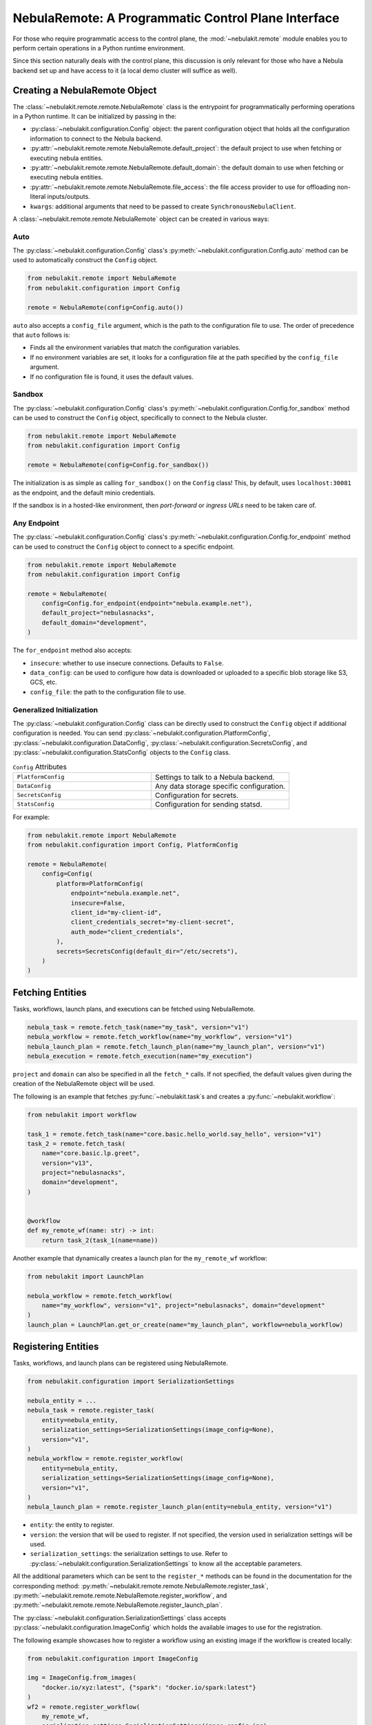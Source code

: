 .. _design-control-plane:

###################################################
NebulaRemote: A Programmatic Control Plane Interface
###################################################

.. tags:: Remote, Basic

For those who require programmatic access to the control plane, the :mod:`~nebulakit.remote` module enables you to perform
certain operations in a Python runtime environment.

Since this section naturally deals with the control plane, this discussion is only relevant for those who have a Nebula
backend set up and have access to it (a local demo cluster will suffice as well).

*****************************
Creating a NebulaRemote Object
*****************************

The :class:`~nebulakit.remote.remote.NebulaRemote` class is the entrypoint for programmatically performing operations in a Python
runtime. It can be initialized by passing in the:

* :py:class:`~nebulakit.configuration.Config` object: the parent configuration object that holds all the configuration information to connect to the Nebula backend.
* :py:attr:`~nebulakit.remote.remote.NebulaRemote.default_project`: the default project to use when fetching or executing nebula entities.
* :py:attr:`~nebulakit.remote.remote.NebulaRemote.default_domain`: the default domain to use when fetching or executing nebula entities.
* :py:attr:`~nebulakit.remote.remote.NebulaRemote.file_access`: the file access provider to use for offloading non-literal inputs/outputs.
* ``kwargs``: additional arguments that need to be passed to create ``SynchronousNebulaClient``.

A :class:`~nebulakit.remote.remote.NebulaRemote` object can be created in various ways:

Auto
====

The :py:class:`~nebulakit.configuration.Config` class's :py:meth:`~nebulakit.configuration.Config.auto` method can be used to automatically
construct the ``Config`` object.

.. code-block:: python

    from nebulakit.remote import NebulaRemote
    from nebulakit.configuration import Config

    remote = NebulaRemote(config=Config.auto())

``auto`` also accepts a ``config_file`` argument, which is the path to the configuration file to use.
The order of precedence that ``auto`` follows is:

* Finds all the environment variables that match the configuration variables.
* If no environment variables are set, it looks for a configuration file at the path specified by the ``config_file`` argument.
* If no configuration file is found, it uses the default values.

Sandbox
=======

The :py:class:`~nebulakit.configuration.Config` class's :py:meth:`~nebulakit.configuration.Config.for_sandbox` method can be used to
construct the ``Config`` object, specifically to connect to the Nebula cluster.

.. code-block:: python

    from nebulakit.remote import NebulaRemote
    from nebulakit.configuration import Config

    remote = NebulaRemote(config=Config.for_sandbox())

The initialization is as simple as calling ``for_sandbox()`` on the ``Config`` class!
This, by default, uses ``localhost:30081`` as the endpoint, and the default minio credentials.

If the sandbox is in a hosted-like environment, then *port-forward* or *ingress URLs* need to be taken care of.

Any Endpoint
============

The :py:class:`~nebulakit.configuration.Config` class's :py:meth:`~nebulakit.configuration.Config.for_endpoint` method can be used to
construct the ``Config`` object to connect to a specific endpoint.

.. code-block:: python

    from nebulakit.remote import NebulaRemote
    from nebulakit.configuration import Config

    remote = NebulaRemote(
        config=Config.for_endpoint(endpoint="nebula.example.net"),
        default_project="nebulasnacks",
        default_domain="development",
    )

The ``for_endpoint`` method also accepts:

* ``insecure``: whether to use insecure connections. Defaults to ``False``.
* ``data_config``: can be used to configure how data is downloaded or uploaded to a specific blob storage like S3, GCS, etc.
* ``config_file``: the path to the configuration file to use.

.. _general_initialization:

Generalized Initialization
==========================

The :py:class:`~nebulakit.configuration.Config` class can be directly used to construct the ``Config`` object if additional configuration is needed.
You can send :py:class:`~nebulakit.configuration.PlatformConfig`, :py:class:`~nebulakit.configuration.DataConfig`,
:py:class:`~nebulakit.configuration.SecretsConfig`, and :py:class:`~nebulakit.configuration.StatsConfig` objects to the ``Config`` class.

.. list-table:: ``Config`` Attributes
   :widths: 50 50

   * - ``PlatformConfig``
     - Settings to talk to a Nebula backend.
   * - ``DataConfig``
     - Any data storage specific configuration.
   * - ``SecretsConfig``
     - Configuration for secrets.
   * - ``StatsConfig``
     - Configuration for sending statsd.

For example:

.. code-block:: python

    from nebulakit.remote import NebulaRemote
    from nebulakit.configuration import Config, PlatformConfig

    remote = NebulaRemote(
        config=Config(
            platform=PlatformConfig(
                endpoint="nebula.example.net",
                insecure=False,
                client_id="my-client-id",
                client_credentials_secret="my-client-secret",
                auth_mode="client_credentials",
            ),
            secrets=SecretsConfig(default_dir="/etc/secrets"),
        )
    )

*****************
Fetching Entities
*****************

Tasks, workflows, launch plans, and executions can be fetched using NebulaRemote.

.. code-block:: python

    nebula_task = remote.fetch_task(name="my_task", version="v1")
    nebula_workflow = remote.fetch_workflow(name="my_workflow", version="v1")
    nebula_launch_plan = remote.fetch_launch_plan(name="my_launch_plan", version="v1")
    nebula_execution = remote.fetch_execution(name="my_execution")

``project`` and ``domain`` can also be specified in all the ``fetch_*`` calls.
If not specified, the default values given during the creation of the NebulaRemote object will be used.

The following is an example that fetches :py:func:`~nebulakit.task`s and creates a :py:func:`~nebulakit.workflow`:

.. code-block:: python

    from nebulakit import workflow

    task_1 = remote.fetch_task(name="core.basic.hello_world.say_hello", version="v1")
    task_2 = remote.fetch_task(
        name="core.basic.lp.greet",
        version="v13",
        project="nebulasnacks",
        domain="development",
    )


    @workflow
    def my_remote_wf(name: str) -> int:
        return task_2(task_1(name=name))

Another example that dynamically creates a launch plan for the ``my_remote_wf`` workflow:

.. code-block:: python

    from nebulakit import LaunchPlan

    nebula_workflow = remote.fetch_workflow(
        name="my_workflow", version="v1", project="nebulasnacks", domain="development"
    )
    launch_plan = LaunchPlan.get_or_create(name="my_launch_plan", workflow=nebula_workflow)

********************
Registering Entities
********************

Tasks, workflows, and launch plans can be registered using NebulaRemote.

.. code-block:: python

    from nebulakit.configuration import SerializationSettings

    nebula_entity = ...
    nebula_task = remote.register_task(
        entity=nebula_entity,
        serialization_settings=SerializationSettings(image_config=None),
        version="v1",
    )
    nebula_workflow = remote.register_workflow(
        entity=nebula_entity,
        serialization_settings=SerializationSettings(image_config=None),
        version="v1",
    )
    nebula_launch_plan = remote.register_launch_plan(entity=nebula_entity, version="v1")

* ``entity``: the entity to register.
* ``version``: the version that will be used to register. If not specified, the version used in serialization settings will be used.
* ``serialization_settings``: the serialization settings to use. Refer to :py:class:`~nebulakit.configuration.SerializationSettings` to know all the acceptable parameters.

All the additional parameters which can be sent to the ``register_*`` methods can be found in the documentation for the corresponding method:
:py:meth:`~nebulakit.remote.remote.NebulaRemote.register_task`, :py:meth:`~nebulakit.remote.remote.NebulaRemote.register_workflow`,
and :py:meth:`~nebulakit.remote.remote.NebulaRemote.register_launch_plan`.

The :py:class:`~nebulakit.configuration.SerializationSettings` class accepts :py:class:`~nebulakit.configuration.ImageConfig` which
holds the available images to use for the registration.

The following example showcases how to register a workflow using an existing image if the workflow is created locally:

.. code-block:: python

    from nebulakit.configuration import ImageConfig

    img = ImageConfig.from_images(
        "docker.io/xyz:latest", {"spark": "docker.io/spark:latest"}
    )
    wf2 = remote.register_workflow(
        my_remote_wf,
        serialization_settings=SerializationSettings(image_config=img),
        version="v1",
    )

******************
Executing Entities
******************

You can execute a task, workflow, or launch plan using :meth:`~nebulakit.remote.remote.NebulaRemote.execute` method
which returns a :class:`~nebulakit.remote.executions.NebulaWorkflowExecution` object.
For more information on Nebula entities, see the :ref:`remote nebula entities <remote-nebula-execution-objects>` reference.

.. code-block:: python

    nebula_entity = ...  # one of NebulaTask, NebulaWorkflow, or NebulaLaunchPlan
    execution = remote.execute(
        nebula_entity, inputs={...}, execution_name="my_execution", wait=True
    )

* ``inputs``: the inputs to the entity.
* ``execution_name``: the name of the execution. This is useful to avoid de-duplication of executions.
* ``wait``: synchronously wait for the execution to complete.

Additional arguments include:

* ``project``: the project on which to execute the entity.
* ``domain``: the domain on which to execute the entity.
* ``type_hints``: a dictionary mapping Python types to their corresponding Nebula types.
* ``options``: options can be configured for a launch plan during registration or overriden during execution. Refer to :py:class:`~nebulakit.remote.remote.Options` to know all the acceptable parameters.

The following is an example demonstrating how to use the :py:class:`~nebulakit.remote.remote.Options` class to configure a Nebula entity:

.. code-block:: python

    from nebulakit.models.common import AuthRole, Labels
    from nebulakit.tools.translator import Options

    nebula_entity = ...  # one of NebulaTask, NebulaWorkflow, or NebulaLaunchPlan
    execution = remote.execute(
        nebula_entity,
        inputs={...},
        execution_name="my_execution",
        wait=True,
        options=Options(
            raw_data_prefix="s3://my-bucket/my-prefix",
            auth_role=AuthRole(assumable_iam_role="my-role"),
            labels=Labels({"my-label": "my-value"}),
        ),
    )

**********************************
Retrieving & Inspecting Executions
**********************************

After an execution is completed, you can retrieve the execution using the :meth:`~nebulakit.remote.remote.NebulaRemote.fetch_execution` method.
The fetched execution can be used to retrieve the inputs and outputs of an execution.

.. code-block:: python

    execution = remote.fetch_execution(
        name="fb22e306a0d91e1c6000", project="nebulasnacks", domain="development"
    )
    input_keys = execution.inputs.keys()
    output_keys = execution.outputs.keys()

The ``inputs`` and ``outputs`` correspond to the top-level execution or the workflow itself.

To fetch a specific output, say, a model file:

.. code-block:: python

    model_file = execution.outputs["model_file"]
    with open(model_file) as f:
        # use mode
        ...

You can use :meth:`~nebulakit.remote.remote.NebulaRemote.sync` to sync the entity object's state with the remote state during the execution run:

.. code-block:: python

    synced_execution = remote.sync(execution, sync_nodes=True)
    node_keys = synced_execution.node_executions.keys()

.. note::

    During the sync, you may come across ``Received message larger than max (xxx vs. 4194304)`` error if the message size is too large. In that case, edit the ``nebula-admin-base-config`` config map using the command ``kubectl edit cm nebula-admin-base-config -n nebula`` to increase the ``maxMessageSizeBytes`` value. Refer to the :ref:`troubleshooting guide <troubleshoot>` in case you've queries about the command's usage.

``node_executions`` will fetch all the underlying node executions recursively.

To fetch output of a specific node execution:

.. code-block:: python

    node_execution_output = synced_execution.node_executions["n1"].outputs["model_file"]

:ref:`Node <nebula:divedeep-nodes>` here, can correspond to a task, workflow, or branch node.

****************
Listing Entities
****************

To list the recent executions, use the :meth:`~nebulakit.remote.remote.NebulaRemote.recent_executions` method.

.. code-block:: python

    recent_executions = remote.recent_executions(project="nebulasnacks", domain="development", limit=10)

The ``limit`` parameter is optional and defaults to 100.

To list tasks by version, use the :meth:`~nebulakit.remote.remote.NebulaRemote.list_tasks_by_version` method.

.. code-block:: python

    tasks = remote.list_tasks_by_version(project="nebulasnacks", domain="development", version="v1")

************************
Terminating an Execution
************************

To terminate an execution, use the :meth:`~nebulakit.remote.remote.NebulaRemote.terminate` method.

.. code-block:: python

    execution = remote.fetch_execution(name="fb22e306a0d91e1c6000", project="nebulasnacks", domain="development")
    remote.terminate(execution, cause="Code needs to be updated")
